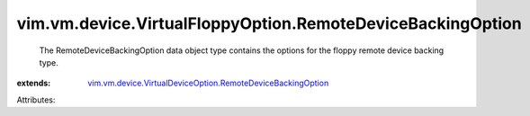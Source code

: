 .. _vim.vm.device.VirtualDeviceOption.RemoteDeviceBackingOption: ../../../../vim/vm/device/VirtualDeviceOption/RemoteDeviceBackingOption.rst


vim.vm.device.VirtualFloppyOption.RemoteDeviceBackingOption
===========================================================
  The RemoteDeviceBackingOption data object type contains the options for the floppy remote device backing type.
:extends: vim.vm.device.VirtualDeviceOption.RemoteDeviceBackingOption_

Attributes:
